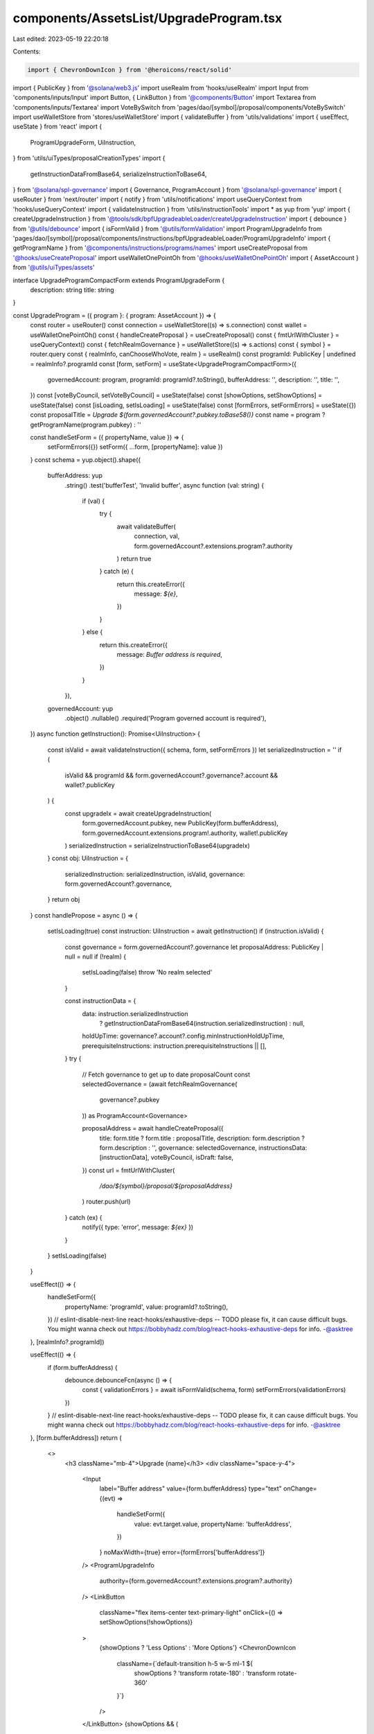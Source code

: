 components/AssetsList/UpgradeProgram.tsx
========================================

Last edited: 2023-05-19 22:20:18

Contents:

.. code-block:: tsx

    import { ChevronDownIcon } from '@heroicons/react/solid'
import { PublicKey } from '@solana/web3.js'
import useRealm from 'hooks/useRealm'
import Input from 'components/inputs/Input'
import Button, { LinkButton } from '@components/Button'
import Textarea from 'components/inputs/Textarea'
import VoteBySwitch from 'pages/dao/[symbol]/proposal/components/VoteBySwitch'
import useWalletStore from 'stores/useWalletStore'
import { validateBuffer } from 'utils/validations'
import { useEffect, useState } from 'react'
import {
  ProgramUpgradeForm,
  UiInstruction,
} from 'utils/uiTypes/proposalCreationTypes'
import {
  getInstructionDataFromBase64,
  serializeInstructionToBase64,
} from '@solana/spl-governance'
import { Governance, ProgramAccount } from '@solana/spl-governance'
import { useRouter } from 'next/router'
import { notify } from 'utils/notifications'
import useQueryContext from 'hooks/useQueryContext'
import { validateInstruction } from 'utils/instructionTools'
import * as yup from 'yup'
import { createUpgradeInstruction } from '@tools/sdk/bpfUpgradeableLoader/createUpgradeInstruction'
import { debounce } from '@utils/debounce'
import { isFormValid } from '@utils/formValidation'
import ProgramUpgradeInfo from 'pages/dao/[symbol]/proposal/components/instructions/bpfUpgradeableLoader/ProgramUpgradeInfo'
import { getProgramName } from '@components/instructions/programs/names'
import useCreateProposal from '@hooks/useCreateProposal'
import useWalletOnePointOh from '@hooks/useWalletOnePointOh'
import { AssetAccount } from '@utils/uiTypes/assets'

interface UpgradeProgramCompactForm extends ProgramUpgradeForm {
  description: string
  title: string
}

const UpgradeProgram = ({ program }: { program: AssetAccount }) => {
  const router = useRouter()
  const connection = useWalletStore((s) => s.connection)
  const wallet = useWalletOnePointOh()
  const { handleCreateProposal } = useCreateProposal()
  const { fmtUrlWithCluster } = useQueryContext()
  const { fetchRealmGovernance } = useWalletStore((s) => s.actions)
  const { symbol } = router.query
  const { realmInfo, canChooseWhoVote, realm } = useRealm()
  const programId: PublicKey | undefined = realmInfo?.programId
  const [form, setForm] = useState<UpgradeProgramCompactForm>({
    governedAccount: program,
    programId: programId?.toString(),
    bufferAddress: '',
    description: '',
    title: '',
  })
  const [voteByCouncil, setVoteByCouncil] = useState(false)
  const [showOptions, setShowOptions] = useState(false)
  const [isLoading, setIsLoading] = useState(false)
  const [formErrors, setFormErrors] = useState({})
  const proposalTitle = `Upgrade ${form.governedAccount?.pubkey.toBase58()}`
  const name = program ? getProgramName(program.pubkey) : ''

  const handleSetForm = ({ propertyName, value }) => {
    setFormErrors({})
    setForm({ ...form, [propertyName]: value })
  }
  const schema = yup.object().shape({
    bufferAddress: yup
      .string()
      .test('bufferTest', 'Invalid buffer', async function (val: string) {
        if (val) {
          try {
            await validateBuffer(
              connection,
              val,
              form.governedAccount?.extensions.program?.authority
            )
            return true
          } catch (e) {
            return this.createError({
              message: `${e}`,
            })
          }
        } else {
          return this.createError({
            message: `Buffer address is required`,
          })
        }
      }),
    governedAccount: yup
      .object()
      .nullable()
      .required('Program governed account is required'),
  })
  async function getInstruction(): Promise<UiInstruction> {
    const isValid = await validateInstruction({ schema, form, setFormErrors })
    let serializedInstruction = ''
    if (
      isValid &&
      programId &&
      form.governedAccount?.governance?.account &&
      wallet?.publicKey
    ) {
      const upgradeIx = await createUpgradeInstruction(
        form.governedAccount.pubkey,
        new PublicKey(form.bufferAddress),
        form.governedAccount.extensions.program!.authority,
        wallet!.publicKey
      )
      serializedInstruction = serializeInstructionToBase64(upgradeIx)
    }
    const obj: UiInstruction = {
      serializedInstruction: serializedInstruction,
      isValid,
      governance: form.governedAccount?.governance,
    }
    return obj
  }
  const handlePropose = async () => {
    setIsLoading(true)
    const instruction: UiInstruction = await getInstruction()
    if (instruction.isValid) {
      const governance = form.governedAccount?.governance
      let proposalAddress: PublicKey | null = null
      if (!realm) {
        setIsLoading(false)
        throw 'No realm selected'
      }

      const instructionData = {
        data: instruction.serializedInstruction
          ? getInstructionDataFromBase64(instruction.serializedInstruction)
          : null,
        holdUpTime: governance?.account?.config.minInstructionHoldUpTime,
        prerequisiteInstructions: instruction.prerequisiteInstructions || [],
      }
      try {
        // Fetch governance to get up to date proposalCount
        const selectedGovernance = (await fetchRealmGovernance(
          governance?.pubkey
        )) as ProgramAccount<Governance>

        proposalAddress = await handleCreateProposal({
          title: form.title ? form.title : proposalTitle,
          description: form.description ? form.description : '',
          governance: selectedGovernance,
          instructionsData: [instructionData],
          voteByCouncil,
          isDraft: false,
        })
        const url = fmtUrlWithCluster(
          `/dao/${symbol}/proposal/${proposalAddress}`
        )
        router.push(url)
      } catch (ex) {
        notify({ type: 'error', message: `${ex}` })
      }
    }
    setIsLoading(false)
  }

  useEffect(() => {
    handleSetForm({
      propertyName: 'programId',
      value: programId?.toString(),
    })
    // eslint-disable-next-line react-hooks/exhaustive-deps -- TODO please fix, it can cause difficult bugs. You might wanna check out https://bobbyhadz.com/blog/react-hooks-exhaustive-deps for info. -@asktree
  }, [realmInfo?.programId])

  useEffect(() => {
    if (form.bufferAddress) {
      debounce.debounceFcn(async () => {
        const { validationErrors } = await isFormValid(schema, form)
        setFormErrors(validationErrors)
      })
    }
    // eslint-disable-next-line react-hooks/exhaustive-deps -- TODO please fix, it can cause difficult bugs. You might wanna check out https://bobbyhadz.com/blog/react-hooks-exhaustive-deps for info. -@asktree
  }, [form.bufferAddress])
  return (
    <>
      <h3 className="mb-4">Upgrade {name}</h3>
      <div className="space-y-4">
        <Input
          label="Buffer address"
          value={form.bufferAddress}
          type="text"
          onChange={(evt) =>
            handleSetForm({
              value: evt.target.value,
              propertyName: 'bufferAddress',
            })
          }
          noMaxWidth={true}
          error={formErrors['bufferAddress']}
        />
        <ProgramUpgradeInfo
          authority={form.governedAccount?.extensions.program?.authority}
        />
        <LinkButton
          className="flex items-center text-primary-light"
          onClick={() => setShowOptions(!showOptions)}
        >
          {showOptions ? 'Less Options' : 'More Options'}
          <ChevronDownIcon
            className={`default-transition h-5 w-5 ml-1 ${
              showOptions ? 'transform rotate-180' : 'transform rotate-360'
            }`}
          />
        </LinkButton>
        {showOptions && (
          <>
            <Input
              noMaxWidth={true}
              label="Proposal Title"
              placeholder={proposalTitle}
              value={form.title}
              type="text"
              onChange={(evt) =>
                handleSetForm({
                  value: evt.target.value,
                  propertyName: 'title',
                })
              }
            />
            <Textarea
              noMaxWidth={true}
              label="Proposal Description"
              placeholder={
                'Description of your proposal or use a github gist link (optional)'
              }
              wrapperClassName="mb-5"
              value={form.description}
              onChange={(evt) =>
                handleSetForm({
                  value: evt.target.value,
                  propertyName: 'description',
                })
              }
            />
            {canChooseWhoVote && (
              <VoteBySwitch
                checked={voteByCouncil}
                onChange={() => {
                  setVoteByCouncil(!voteByCouncil)
                }}
              />
            )}
          </>
        )}
      </div>
      <Button className="mt-6" onClick={handlePropose} isLoading={isLoading}>
        <div>Propose Upgrade</div>
      </Button>
    </>
  )
}

export default UpgradeProgram


